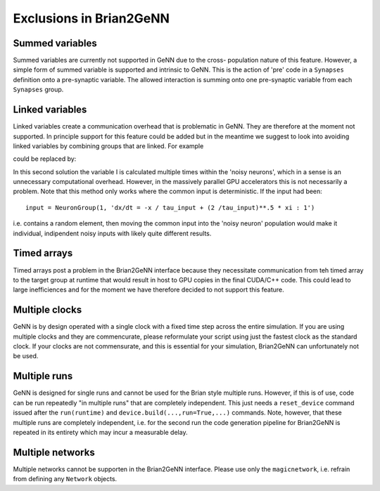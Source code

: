 Exclusions in Brian2GeNN
========================

.. highlight:: python
   :linenothreshold: 5

Summed variables
--------------------
Summed variables are currently not supported in GeNN due to the cross-
population nature of this feature. However, a simple form of summed
variable is supported and intrinsic to GeNN. This is the action of
'pre' code in a ``Synapses`` definition onto a pre-synaptic
variable. The allowed interaction is summing onto one pre-synaptic
variable from each ``Synapses`` group.


Linked variables
--------------------
Linked variables create a communication overhead that is problematic in
GeNN. They are therefore at the moment not supported. In principle
support for this feature could be added but in the meantime we suggest
to look into avoiding linked variables by combining groups that are
linked.
For example

.. code-block:: python
  :emphasize-lines: 8,15,20

  from brian2 import *
  import brian2genn
  set_device('genn_simple')

  # Common deterministic input
  N = 25
  tau_input = 5*ms
  input = NeuronGroup(N, 'dx/dt = -x / tau_input + sin(0.1*t/ tau_input) : 1')

  # The noisy neurons receiving the same input
  tau = 10*ms
  sigma = .015
  eqs_neurons = '''
  dx/dt = (0.9 + .5 * I - x) / tau + sigma * (2 / tau)**.5 * xi : 1
  I : 1 (linked)
  '''
  neurons = NeuronGroup(N, model=eqs_neurons, threshold='x > 1',
                        reset='x = 0', refractory=5*ms)
  neurons.x = 'rand()'
  neurons.I = linked_var(input, 'x') # input.x is continuously fed into neurons.I
  spikes = SpikeMonitor(neurons)

  run(500*ms)example

could be replaced by:

.. code-block:: python
   :emphasize-lines: 11

  from brian2 import *
  import brian2genn
  set_device('genn_simple')

  N = 25
  tau_input = 5*ms

  # Noisy neurons receiving the same deterministic input
  tau = 10*ms
  sigma = .015
  eqs_neurons = '''
  dI/dt= -I / tau_input + sin(0.1*t/ tau_input) : 1')
  dx/dt = (0.9 + .5 * I - x) / tau + sigma * (2 / tau)**.5 * xi : 1
  '''
  neurons = NeuronGroup(N, model=eqs_neurons, threshold='x > 1',
                        reset='x = 0', refractory=5*ms)
  neurons.x = 'rand()'
  spikes = SpikeMonitor(neurons)

  run(500*ms)example

In this second solution the variable I is calculated multiple times
within the 'noisy neurons', which in a sense is an unnecessary
computational overhead. However, in the massively parallel GPU
accelerators this is not necessarily a problem. Note that this method
only works where the common input is deterministic. If the input had
been::

  input = NeuronGroup(1, 'dx/dt = -x / tau_input + (2 /tau_input)**.5 * xi : 1')

i.e. contains a random element, then moving the common input into the
'noisy neuron' population would make it individual, indipendent noisy
inputs with likely quite different results.


Timed arrays
--------------------
Timed arrays post a problem in the Brian2GeNN interface because they
necessitate communication from teh timed array to the target group at
runtime that would result in host to GPU copies in the final CUDA/C++
code. This could lead to large inefficiences and for the moment we
have therefore decided to not support this feature.


Multiple clocks
--------------------
GeNN is by design operated with a single clock with a fixed time step
across the entire simulation. If you are using multiple clocks and
they are commencurate, please reformulate your script using just the
fastest clock as the standard clock. If your clocks are not
commensurate, and this is essential for your simulation, Brian2GeNN
can unfortunately not be used.

Multiple runs
--------------------
GeNN is designed for single runs and cannot be used for the Brian style
multiple runs. However, if this is of use, code can be run repeatedly
"in multiple runs" that are completely independent. This just needs a
``reset_device`` command issued after the ``run(runtime)`` and
``device.build(...,run=True,...)`` commands. Note, however, that these
multiple runs are completely independent, i.e. for the second run the
code generation pipeline for Brian2GeNN is repeated in its entirety
which may incur a measurable delay.

Multiple networks
--------------------
Multiple networks cannot be supporten in the Brian2GeNN
interface. Please use only the ``magicnetwork``, i.e. refrain from
defining any ``Network`` objects.
